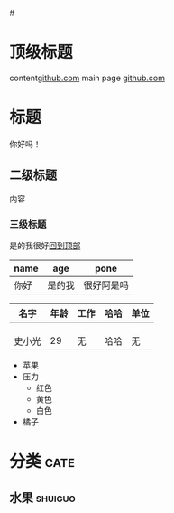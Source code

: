 #+STARTUP : indent
#+STARTUP : hidestars odd

#<<top>>
* 顶级标题
  content[[https:github.com][github.com]] main page
  [[https://github.com][github.com]] 
  
* 标题
  你好吗！
** 二级标题
   
   内容
*** 三级标题
    是的我很好[[top][回到顶部]] [[/home/sgnh/Download/org-lufei.jpg]]

    |------+--------+------------|
    | name | age    | pone       |
    |------+--------+------------|
    | 你好 | 是的我  | 很好阿是吗  |
    |------+--------+------------|
    

    
    |--------+------+------+------+------|
    | 名字   | 年龄 | 工作 | 哈哈 | 单位 |
    |--------+------+------+------+------|
    |        |      |      |      |      |
    |--------+------+------+------+------|
    |        |      |      |      |      |
    |--------+------+------+------+------|
    |        |      |      |      |      |
    | 史小光 |   29 | 无   | 哈哈 | 无   |
    |--------+------+------+------+------|
    

    * 苹果
    * 压力
      + 红色
      + 黄色
      + 白色
    * 橘子


    
* 分类                                                                 :cate:
** 水果                                                             :shuiguo:


  
